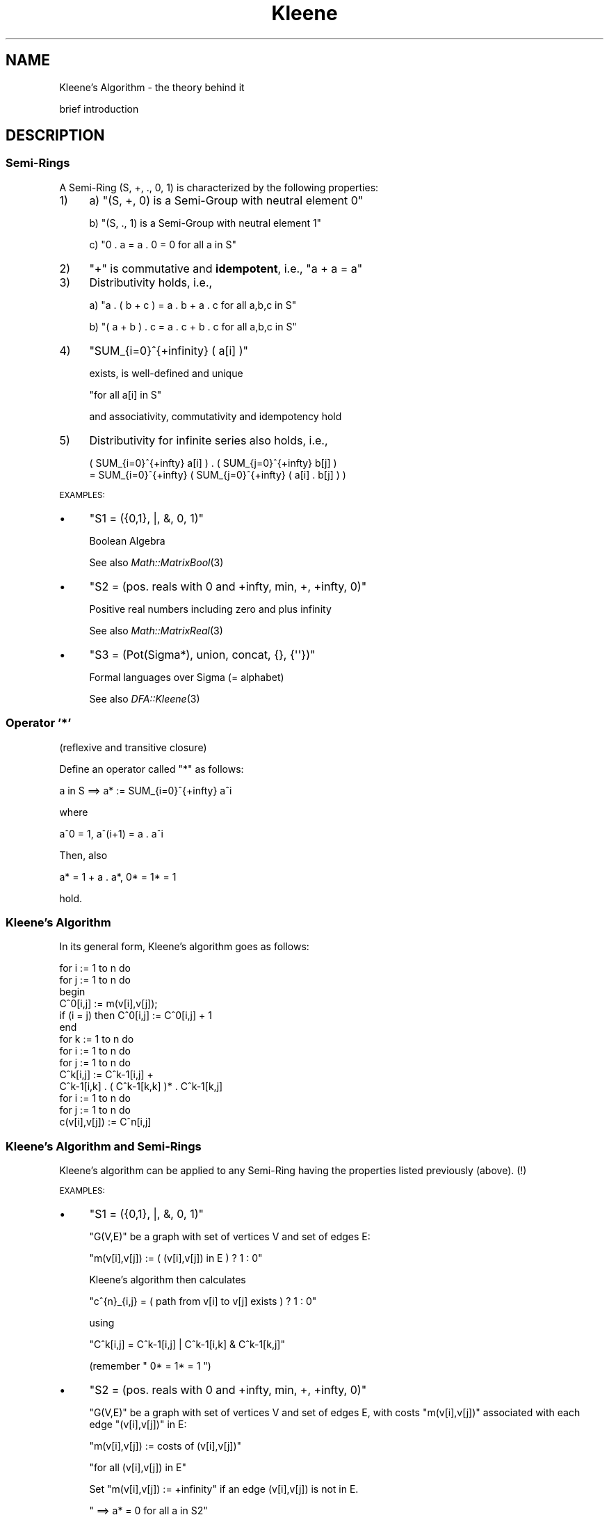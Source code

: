 .\" Automatically generated by Pod::Man 2.23 (Pod::Simple 3.14)
.\"
.\" Standard preamble:
.\" ========================================================================
.de Sp \" Vertical space (when we can't use .PP)
.if t .sp .5v
.if n .sp
..
.de Vb \" Begin verbatim text
.ft CW
.nf
.ne \\$1
..
.de Ve \" End verbatim text
.ft R
.fi
..
.\" Set up some character translations and predefined strings.  \*(-- will
.\" give an unbreakable dash, \*(PI will give pi, \*(L" will give a left
.\" double quote, and \*(R" will give a right double quote.  \*(C+ will
.\" give a nicer C++.  Capital omega is used to do unbreakable dashes and
.\" therefore won't be available.  \*(C` and \*(C' expand to `' in nroff,
.\" nothing in troff, for use with C<>.
.tr \(*W-
.ds C+ C\v'-.1v'\h'-1p'\s-2+\h'-1p'+\s0\v'.1v'\h'-1p'
.ie n \{\
.    ds -- \(*W-
.    ds PI pi
.    if (\n(.H=4u)&(1m=24u) .ds -- \(*W\h'-12u'\(*W\h'-12u'-\" diablo 10 pitch
.    if (\n(.H=4u)&(1m=20u) .ds -- \(*W\h'-12u'\(*W\h'-8u'-\"  diablo 12 pitch
.    ds L" ""
.    ds R" ""
.    ds C` ""
.    ds C' ""
'br\}
.el\{\
.    ds -- \|\(em\|
.    ds PI \(*p
.    ds L" ``
.    ds R" ''
'br\}
.\"
.\" Escape single quotes in literal strings from groff's Unicode transform.
.ie \n(.g .ds Aq \(aq
.el       .ds Aq '
.\"
.\" If the F register is turned on, we'll generate index entries on stderr for
.\" titles (.TH), headers (.SH), subsections (.SS), items (.Ip), and index
.\" entries marked with X<> in POD.  Of course, you'll have to process the
.\" output yourself in some meaningful fashion.
.ie \nF \{\
.    de IX
.    tm Index:\\$1\t\\n%\t"\\$2"
..
.    nr % 0
.    rr F
.\}
.el \{\
.    de IX
..
.\}
.\"
.\" Accent mark definitions (@(#)ms.acc 1.5 88/02/08 SMI; from UCB 4.2).
.\" Fear.  Run.  Save yourself.  No user-serviceable parts.
.    \" fudge factors for nroff and troff
.if n \{\
.    ds #H 0
.    ds #V .8m
.    ds #F .3m
.    ds #[ \f1
.    ds #] \fP
.\}
.if t \{\
.    ds #H ((1u-(\\\\n(.fu%2u))*.13m)
.    ds #V .6m
.    ds #F 0
.    ds #[ \&
.    ds #] \&
.\}
.    \" simple accents for nroff and troff
.if n \{\
.    ds ' \&
.    ds ` \&
.    ds ^ \&
.    ds , \&
.    ds ~ ~
.    ds /
.\}
.if t \{\
.    ds ' \\k:\h'-(\\n(.wu*8/10-\*(#H)'\'\h"|\\n:u"
.    ds ` \\k:\h'-(\\n(.wu*8/10-\*(#H)'\`\h'|\\n:u'
.    ds ^ \\k:\h'-(\\n(.wu*10/11-\*(#H)'^\h'|\\n:u'
.    ds , \\k:\h'-(\\n(.wu*8/10)',\h'|\\n:u'
.    ds ~ \\k:\h'-(\\n(.wu-\*(#H-.1m)'~\h'|\\n:u'
.    ds / \\k:\h'-(\\n(.wu*8/10-\*(#H)'\z\(sl\h'|\\n:u'
.\}
.    \" troff and (daisy-wheel) nroff accents
.ds : \\k:\h'-(\\n(.wu*8/10-\*(#H+.1m+\*(#F)'\v'-\*(#V'\z.\h'.2m+\*(#F'.\h'|\\n:u'\v'\*(#V'
.ds 8 \h'\*(#H'\(*b\h'-\*(#H'
.ds o \\k:\h'-(\\n(.wu+\w'\(de'u-\*(#H)/2u'\v'-.3n'\*(#[\z\(de\v'.3n'\h'|\\n:u'\*(#]
.ds d- \h'\*(#H'\(pd\h'-\w'~'u'\v'-.25m'\f2\(hy\fP\v'.25m'\h'-\*(#H'
.ds D- D\\k:\h'-\w'D'u'\v'-.11m'\z\(hy\v'.11m'\h'|\\n:u'
.ds th \*(#[\v'.3m'\s+1I\s-1\v'-.3m'\h'-(\w'I'u*2/3)'\s-1o\s+1\*(#]
.ds Th \*(#[\s+2I\s-2\h'-\w'I'u*3/5'\v'-.3m'o\v'.3m'\*(#]
.ds ae a\h'-(\w'a'u*4/10)'e
.ds Ae A\h'-(\w'A'u*4/10)'E
.    \" corrections for vroff
.if v .ds ~ \\k:\h'-(\\n(.wu*9/10-\*(#H)'\s-2\u~\d\s+2\h'|\\n:u'
.if v .ds ^ \\k:\h'-(\\n(.wu*10/11-\*(#H)'\v'-.4m'^\v'.4m'\h'|\\n:u'
.    \" for low resolution devices (crt and lpr)
.if \n(.H>23 .if \n(.V>19 \
\{\
.    ds : e
.    ds 8 ss
.    ds o a
.    ds d- d\h'-1'\(ga
.    ds D- D\h'-1'\(hy
.    ds th \o'bp'
.    ds Th \o'LP'
.    ds ae ae
.    ds Ae AE
.\}
.rm #[ #] #H #V #F C
.\" ========================================================================
.\"
.IX Title "Kleene 3"
.TH Kleene 3 "2011-04-11" "perl v5.12.3" "User Contributed Perl Documentation"
.\" For nroff, turn off justification.  Always turn off hyphenation; it makes
.\" way too many mistakes in technical documents.
.if n .ad l
.nh
.SH "NAME"
Kleene's Algorithm \- the theory behind it
.PP
brief introduction
.SH "DESCRIPTION"
.IX Header "DESCRIPTION"
.SS "\fBSemi-Rings\fP"
.IX Subsection "Semi-Rings"
A Semi-Ring (S, +, ., 0, 1) is characterized by the following properties:
.IP "1)" 4
.IX Item "1)"
a)  \f(CW\*(C`(S, +, 0) is a Semi\-Group with neutral element 0\*(C'\fR
.Sp
b)  \f(CW\*(C`(S, ., 1) is a Semi\-Group with neutral element 1\*(C'\fR
.Sp
c)  \f(CW\*(C`0 . a = a . 0 = 0  for all a in S\*(C'\fR
.IP "2)" 4
.IX Item "2)"
\&\f(CW"+"\fR is commutative and \fBidempotent\fR, i.e., \f(CW\*(C`a + a = a\*(C'\fR
.IP "3)" 4
.IX Item "3)"
Distributivity holds, i.e.,
.Sp
a)  \f(CW\*(C`a . ( b + c ) = a . b + a . c  for all a,b,c in S\*(C'\fR
.Sp
b)  \f(CW\*(C`( a + b ) . c = a . c + b . c  for all a,b,c in S\*(C'\fR
.IP "4)" 4
.IX Item "4)"
\&\f(CW\*(C`SUM_{i=0}^{+infinity} ( a[i] )\*(C'\fR
.Sp
exists, is well-defined and unique
.Sp
\&\f(CW\*(C`for all a[i] in S\*(C'\fR
.Sp
and associativity, commutativity and idempotency hold
.IP "5)" 4
.IX Item "5)"
Distributivity for infinite series also holds, i.e.,
.Sp
.Vb 2
\&  ( SUM_{i=0}^{+infty} a[i] ) . ( SUM_{j=0}^{+infty} b[j] )
\&  = SUM_{i=0}^{+infty} ( SUM_{j=0}^{+infty} ( a[i] . b[j] ) )
.Ve
.PP
\&\s-1EXAMPLES:\s0
.IP "\(bu" 4
\&\f(CW\*(C`S1 = ({0,1}, |, &, 0, 1)\*(C'\fR
.Sp
Boolean Algebra
.Sp
See also \fIMath::MatrixBool\fR\|(3)
.IP "\(bu" 4
\&\f(CW\*(C`S2 = (pos. reals with 0 and +infty, min, +, +infty, 0)\*(C'\fR
.Sp
Positive real numbers including zero and plus infinity
.Sp
See also \fIMath::MatrixReal\fR\|(3)
.IP "\(bu" 4
\&\f(CW\*(C`S3 = (Pot(Sigma*), union, concat, {}, {\*(Aq\*(Aq})\*(C'\fR
.Sp
Formal languages over Sigma (= alphabet)
.Sp
See also \fIDFA::Kleene\fR\|(3)
.SS "\fBOperator '*'\fP"
.IX Subsection "Operator '*'"
(reflexive and transitive closure)
.PP
Define an operator called \*(L"*\*(R" as follows:
.PP
.Vb 1
\&    a in S   ==>   a*  :=  SUM_{i=0}^{+infty} a^i
.Ve
.PP
where
.PP
.Vb 1
\&    a^0  =  1,   a^(i+1)  =  a . a^i
.Ve
.PP
Then, also
.PP
.Vb 1
\&    a*  =  1 + a . a*,   0*  =  1*  =  1
.Ve
.PP
hold.
.SS "\fBKleene's Algorithm\fP"
.IX Subsection "Kleene's Algorithm"
In its general form, Kleene's algorithm goes as follows:
.PP
.Vb 10
\&    for i := 1 to n do
\&        for j := 1 to n do
\&        begin
\&            C^0[i,j] := m(v[i],v[j]);
\&            if (i = j) then C^0[i,j] := C^0[i,j] + 1
\&        end
\&    for k := 1 to n do
\&        for i := 1 to n do
\&            for j := 1 to n do
\&                C^k[i,j] := C^k\-1[i,j] + 
\&                            C^k\-1[i,k] . ( C^k\-1[k,k] )* . C^k\-1[k,j]
\&    for i := 1 to n do
\&        for j := 1 to n do
\&            c(v[i],v[j]) := C^n[i,j]
.Ve
.SS "\fBKleene's Algorithm and Semi-Rings\fP"
.IX Subsection "Kleene's Algorithm and Semi-Rings"
Kleene's algorithm can be applied to any Semi-Ring having the properties
listed previously (above). (!)
.PP
\&\s-1EXAMPLES:\s0
.IP "\(bu" 4
\&\f(CW\*(C`S1 = ({0,1}, |, &, 0, 1)\*(C'\fR
.Sp
\&\f(CW\*(C`G(V,E)\*(C'\fR be a graph with set of vertices V and set of edges E:
.Sp
\&\f(CW\*(C`m(v[i],v[j])  :=  ( (v[i],v[j]) in E ) ? 1 : 0\*(C'\fR
.Sp
Kleene's algorithm then calculates
.Sp
\&\f(CW\*(C`c^{n}_{i,j} = ( path from v[i] to v[j] exists ) ? 1 : 0\*(C'\fR
.Sp
using
.Sp
\&\f(CW\*(C`C^k[i,j]  =  C^k\-1[i,j]  |  C^k\-1[i,k]  &  C^k\-1[k,j]\*(C'\fR
.Sp
(remember \f(CW\*(C` 0*  =  1*  =  1 \*(C'\fR)
.IP "\(bu" 4
\&\f(CW\*(C`S2 = (pos. reals with 0 and +infty, min, +, +infty, 0)\*(C'\fR
.Sp
\&\f(CW\*(C`G(V,E)\*(C'\fR be a graph with set of vertices V and set of edges E, with
costs \f(CW\*(C`m(v[i],v[j])\*(C'\fR associated with each edge \f(CW\*(C`(v[i],v[j])\*(C'\fR in E:
.Sp
\&\f(CW\*(C`m(v[i],v[j])  :=  costs of (v[i],v[j])\*(C'\fR
.Sp
\&\f(CW\*(C`for all (v[i],v[j]) in E\*(C'\fR
.Sp
Set \f(CW\*(C`m(v[i],v[j]) := +infinity\*(C'\fR if an edge (v[i],v[j]) is not in E.
.Sp
\&\f(CW\*(C`  ==>  a* = 0  for all a in S2\*(C'\fR
.Sp
\&\f(CW\*(C`  ==>  C^k[i,j]  =  min( C^k\-1[i,j] ,\*(C'\fR
.Sp
\&\f(CW\*(C`           C^k\-1[i,k]  +  C^k\-1[k,j] )\*(C'\fR
.Sp
Kleene's algorithm then calculates the costs of the \*(L"shortest\*(R" path
from any \f(CW\*(C`v[i]\*(C'\fR to any other \f(CW\*(C`v[j]\*(C'\fR:
.Sp
\&\f(CW\*(C`C^n[i,j] = costs of "shortest" path from v[i] to v[j]\*(C'\fR
.IP "\(bu" 4
\&\f(CW\*(C`S3 = (Pot(Sigma*), union, concat, {}, {\*(Aq\*(Aq})\*(C'\fR
.Sp
\&\f(CW\*(C`M in DFA(Sigma)\*(C'\fR be a Deterministic Finite Automaton with a set of
states \f(CW\*(C`Q\*(C'\fR, a subset \f(CW\*(C`F\*(C'\fR of \f(CW\*(C`Q\*(C'\fR of accepting states and a transition
function \f(CW\*(C`delta : Q x Sigma \-\-> Q\*(C'\fR.
.Sp
Define
.Sp
\&\f(CW\*(C`m(v[i],v[j])  :=\*(C'\fR
.Sp
\&\f(CW\*(C`    { a in Sigma | delta( q[i] , a ) = q[j] }\*(C'\fR
.Sp
and
.Sp
\&\f(CW\*(C`C^0[i,j] := m(v[i],v[j]);\*(C'\fR
.Sp
\&\f(CW\*(C`if (i = j) then C^0[i,j] := C^0[i,j] union {\*(Aq\*(Aq}\*(C'\fR
.Sp
(\f(CW\*(C`{\*(Aq\*(Aq}\*(C'\fR is the set containing the empty string, whereas \f(CW\*(C`{}\*(C'\fR is the
empty set!)
.Sp
Then Kleene's algorithm calculates the language accepted by Deterministic
Finite Automaton M using
.Sp
\&\f(CW\*(C`C^k[i,j] = C^k\-1[i,j] union\*(C'\fR
.Sp
\&\f(CW\*(C`    C^k\-1[i,k] concat ( C^k\-1[k,k] )* concat C^k\-1[k,j]\*(C'\fR
.Sp
and
.Sp
\&\f(CW\*(C`L(M)  =  UNION_{ q[j] in F }  C^n[1,j]\*(C'\fR
.Sp
(state \f(CW\*(C`q[1]\*(C'\fR is assumed to be the \*(L"start\*(R" state)
.Sp
finally being the language recognized by Deterministic Finite Automaton M.
.PP
Note that instead of using Kleene's algorithm, you can also use the \*(L"*\*(R"
operator on the associated matrix:
.PP
Define  \f(CW\*(C`A[i,j]  :=  m(v[i],v[j])\*(C'\fR
.PP
\&\f(CW\*(C`  ==>   A*[i,j]  =  c(v[i],v[j])\*(C'\fR
.PP
Proof:
.PP
\&\f(CW\*(C`A*  =  SUM_{i=0}^{+infty} A^i\*(C'\fR
.PP
where  \f(CW\*(C`A^0  =  E_{n}\*(C'\fR
.PP
(matrix with one's in its main diagonal and zero's elsewhere)
.PP
and  \f(CW\*(C`A^(i+1)  =   A . A^i\*(C'\fR
.PP
Induction over k yields:
.PP
\&\f(CW\*(C`A^k[i,j]  =  c_{k}(v[i],v[j])\*(C'\fR
.ie n .IP """k = 0:""" 10
.el .IP "\f(CWk = 0:\fR" 10
.IX Item "k = 0:"
\&\f(CW\*(C`c_{0}(v[i],v[j])  =  d_{i,j}\*(C'\fR
.Sp
with  \f(CW\*(C`d_{i,j}  :=  (i = j) ? 1 : 0\*(C'\fR
.Sp
and  \f(CW\*(C`A^0  =  E_{n}  =  [d_{i,j}]\*(C'\fR
.ie n .IP """k\-1 \-> k:""" 10
.el .IP "\f(CWk\-1 \-> k:\fR" 10
.IX Item "k-1 -> k:"
\&\f(CW\*(C`c_{k}(v[i],v[j])\*(C'\fR
.Sp
\&\f(CW\*(C`= SUM_{l=1}^{n} m(v[i],v[l]) . c_{k\-1}(v[l],v[j])\*(C'\fR
.Sp
\&\f(CW\*(C`= SUM_{l=1}^{n} ( a[i,l] . a[l,j] )\*(C'\fR
.Sp
\&\f(CW\*(C`= [a^{k}_{i,j}]  =  A^1 . A^(k\-1)  =  A^k\*(C'\fR
.PP
qed
.PP
In other words, the complexity of calculating the closure and doing
matrix multiplications is of the same order \f(CW\*(C`O(\ n^3\ )\*(C'\fR in Semi-Rings!
.SH "SEE ALSO"
.IX Header "SEE ALSO"
\&\fIMath::MatrixBool\fR\|(3), \fIMath::MatrixReal\fR\|(3), \fIDFA::Kleene\fR\|(3).
.PP
(All contained in the distribution of the \*(L"Set::IntegerFast\*(R" module)
.PP
Dijkstra's algorithm for shortest paths.
.SH "AUTHOR"
.IX Header "AUTHOR"
This document is based on lecture notes and has been put into
\&\s-1POD\s0 format by Steffen Beyer <sb@engelschall.com>.
.SH "COPYRIGHT"
.IX Header "COPYRIGHT"
Copyright (c) 1997 by Steffen Beyer. All rights reserved.
